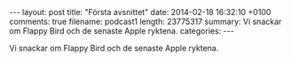 #+BEGIN_HTML
---
layout: post
title: "Första avsnittet"
date: 2014-02-18 16:32:10 +0100
comments: true
filename: podcast1
length: 23775317
summary: Vi snackar om Flappy Bird och de senaste Apple ryktena.
categories: 
---
#+END_HTML

Vi snackar om Flappy Bird och de senaste Apple ryktena.
